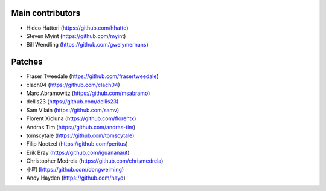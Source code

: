 Main contributors
-----------------
- Hideo Hattori (https://github.com/hhatto)
- Steven Myint (https://github.com/myint)
- Bill Wendling (https://github.com/gwelymernans)

Patches
-------
- Fraser Tweedale (https://github.com/frasertweedale)
- clach04 (https://github.com/clach04)
- Marc Abramowitz (https://github.com/msabramo)
- dellis23 (https://github.com/dellis23)
- Sam Vilain (https://github.com/samv)
- Florent Xicluna (https://github.com/florentx)
- Andras Tim (https://github.com/andras-tim)
- tomscytale (https://github.com/tomscytale)
- Filip Noetzel (https://github.com/peritus)
- Erik Bray (https://github.com/iguananaut)
- Christopher Medrela (https://github.com/chrismedrela)
- 小明 (https://github.com/dongweiming)
- Andy Hayden (https://github.com/hayd)
